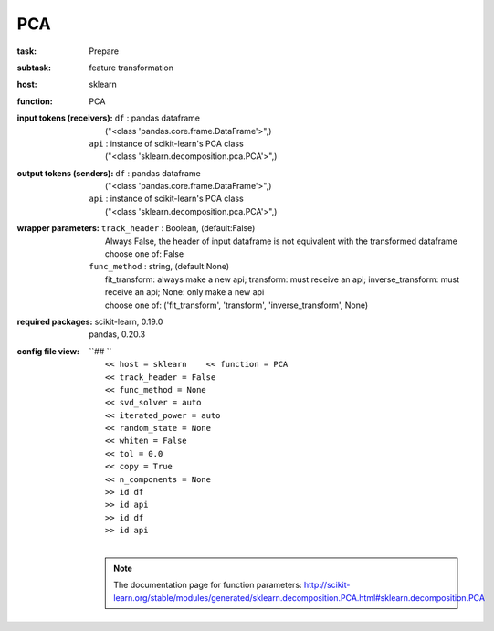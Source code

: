 .. _PCA:

PCA
====

:task:
    | Prepare

:subtask:
    | feature transformation

:host:
    | sklearn

:function:
    | PCA

:input tokens (receivers):
    | ``df`` : pandas dataframe
    |   ("<class 'pandas.core.frame.DataFrame'>",)
    | ``api`` : instance of scikit-learn's PCA class
    |   ("<class 'sklearn.decomposition.pca.PCA'>",)

:output tokens (senders):
    | ``df`` : pandas dataframe
    |   ("<class 'pandas.core.frame.DataFrame'>",)
    | ``api`` : instance of scikit-learn's PCA class
    |   ("<class 'sklearn.decomposition.pca.PCA'>",)

:wrapper parameters:
    | ``track_header`` : Boolean, (default:False)
    |   Always False, the header of input dataframe is not equivalent with the transformed dataframe
    |   choose one of: False
    | ``func_method`` : string, (default:None)
    |   fit_transform: always make a new api; transform: must receive an api; inverse_transform: must receive an api; None: only make a new api 
    |   choose one of: ('fit_transform', 'transform', 'inverse_transform', None)

:required packages:
    | scikit-learn, 0.19.0
    | pandas, 0.20.3

:config file view:
    | ``## ``
    |   ``<< host = sklearn    << function = PCA``
    |   ``<< track_header = False``
    |   ``<< func_method = None``
    |   ``<< svd_solver = auto``
    |   ``<< iterated_power = auto``
    |   ``<< random_state = None``
    |   ``<< whiten = False``
    |   ``<< tol = 0.0``
    |   ``<< copy = True``
    |   ``<< n_components = None``
    |   ``>> id df``
    |   ``>> id api``
    |   ``>> id df``
    |   ``>> id api``
    |
    .. note:: The documentation page for function parameters: http://scikit-learn.org/stable/modules/generated/sklearn.decomposition.PCA.html#sklearn.decomposition.PCA